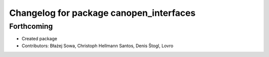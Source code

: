 ^^^^^^^^^^^^^^^^^^^^^^^^^^^^^^^^^^^^^^^^
Changelog for package canopen_interfaces
^^^^^^^^^^^^^^^^^^^^^^^^^^^^^^^^^^^^^^^^

Forthcoming
-----------
* Created package
* Contributors: Błażej Sowa, Christoph Hellmann Santos, Denis Štogl, Lovro
